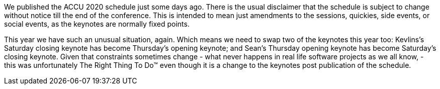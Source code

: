 ////
.. title: Keynote Switch
.. date: 2020-01-26T09:15+00:00
.. type: text
////

We published the ACCU 2020 schedule just some days ago. There is the usual disclaimer that the schedule is
subject to change without notice till the end of the conference. This is intended to mean just amendments
to the sessions, quickies, side events, or social events, as the keynotes are normally fixed
points.

This year we have such an unusual situation, again. Which means we need to swap two of the keynotes this year too:
Kevlins's Saturday closing keynote has become Thursday's opening keynote; and Sean's Thursday opening keynote has
become Saturday's closing keynote. Given that constraints sometimes change - what never happens in real life
software projects as we all know, - this was unfortunately The Right Thing To Do™ even though it is a change to the
keynotes post publication of the schedule.